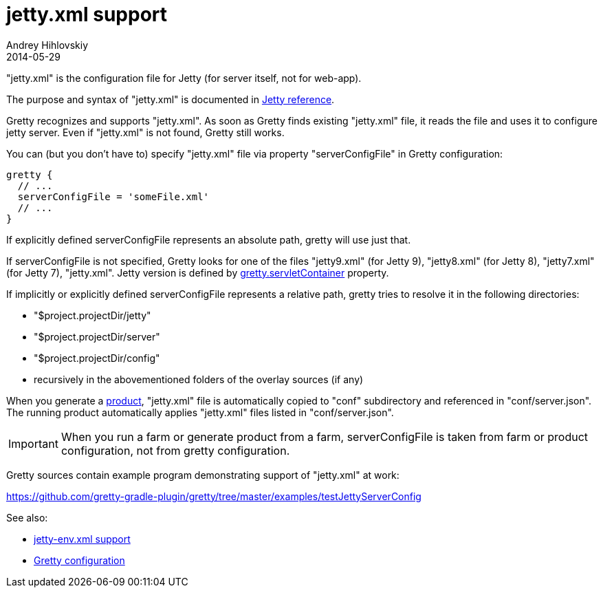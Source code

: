 = jetty.xml support
Andrey Hihlovskiy
2014-05-29
:sectanchors:
:jbake-type: page
:jbake-status: published

"jetty.xml" is the configuration file for Jetty (for server itself, not for web-app).

The purpose and syntax of "jetty.xml" is documented in http://wiki.eclipse.org/Jetty/Reference/jetty.xml[Jetty reference].

Gretty recognizes and supports "jetty.xml". As soon as Gretty finds existing "jetty.xml" file, it reads the file and uses it to configure jetty server. Even if "jetty.xml" is not found, Gretty still works.

You can (but you don't have to) specify "jetty.xml" file via property "serverConfigFile" in Gretty configuration:

[source,groovy]
----
gretty {
  // ...
  serverConfigFile = 'someFile.xml'
  // ...
}
----

If explicitly defined serverConfigFile represents an absolute path, gretty will use just that.

If serverConfigFile is not specified, Gretty looks for one of the files "jetty9.xml" (for Jetty 9), "jetty8.xml" (for Jetty 8), "jetty7.xml" (for Jetty 7), "jetty.xml". Jetty version is defined by link:Gretty-configuration.html#_servletcontainer[gretty.servletContainer] property.

If implicitly or explicitly defined serverConfigFile represents a relative path, gretty tries to resolve it in the following directories:

* "$project.projectDir/jetty"
* "$project.projectDir/server"
* "$project.projectDir/config"
* recursively in the abovementioned folders of the overlay sources (if any)

When you generate a link:Product-generation.html[product], "jetty.xml" file is automatically copied to "conf" subdirectory and referenced in "conf/server.json". The running product automatically applies "jetty.xml" files listed in "conf/server.json".

IMPORTANT: When you run a farm or generate product from a farm, serverConfigFile is taken from farm or product configuration, not from gretty configuration. 

Gretty sources contain example program demonstrating support of "jetty.xml" at work:

https://github.com/gretty-gradle-plugin/gretty/tree/master/examples/testJettyServerConfig

See also:

- link:jetty-env.xml-support.html[jetty-env.xml support]
- link:Gretty-configuration.html[Gretty configuration]

